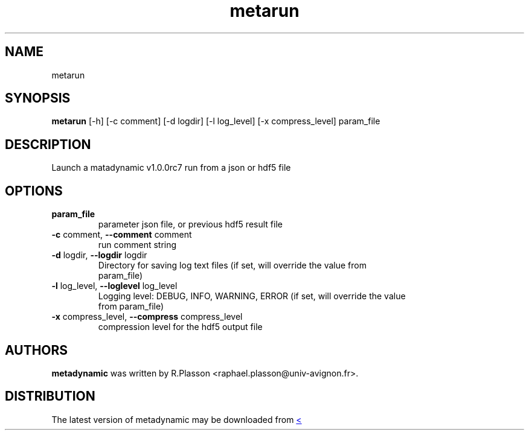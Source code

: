 .TH metarun "1" Manual
.SH NAME
metarun
.SH SYNOPSIS
.B metarun
[-h] [-c comment] [-d logdir] [-l log_level] [-x compress_level] param_file
.SH DESCRIPTION
Launch a matadynamic v1.0.0rc7 run from a json or hdf5 file
.SH OPTIONS
.TP
\fBparam_file\fR
parameter json file, or previous hdf5 result file

.TP
\fB\-c\fR comment, \fB\-\-comment\fR comment
run comment string

.TP
\fB\-d\fR logdir, \fB\-\-logdir\fR logdir
Directory for saving log text files (if set, will override the value from
.br
param_file)

.TP
\fB\-l\fR log_level, \fB\-\-loglevel\fR log_level
Logging level: DEBUG, INFO, WARNING, ERROR (if set, will override the value
.br
from param_file)

.TP
\fB\-x\fR compress_level, \fB\-\-compress\fR compress_level
compression level for the hdf5 output file

.SH AUTHORS
.B metadynamic
was written by R.Plasson <raphael.plasson@univ\-avignon.fr>.
.SH DISTRIBUTION
The latest version of metadynamic may be downloaded from
.UR <<UNSET \-\-url OPTION>>
.UE
